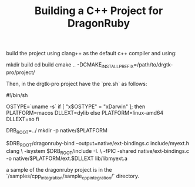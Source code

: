 #+TITLE: Building a C++ Project for DragonRuby

build the project using clang++ as the default c++ compiler and using:

#+begin_src: shell-script
mkdir build
cd build
cmake .. -DCMAKE_INSTALL_PREFIX=/path/to/drgtk-pro/project/
#+end_src

Then, in the drgtk-pro project have the `pre.sh` as follows:

#+begin_src: shell-script
#!/bin/sh

OSTYPE=`uname -s`
if [ "x$OSTYPE" = "xDarwin" ]; then
  PLATFORM=macos
  DLLEXT=dylib
else
  PLATFORM=linux-amd64
  DLLEXT=so
fi

DRB_ROOT=../
mkdir -p native/$PLATFORM

$DRB_ROOT/dragonruby-bind --output=native/ext-bindings.c include/myext.h
clang \
  -isystem $DRB_ROOT/include -I. \
  -fPIC -shared native/ext-bindings.c -o native/$PLATFORM/ext.$DLLEXT lib/libmyext.a
#+end_src

a sample of the dragonruby project is in the `/samples/cpp_integration/sample_cpp_integration/` directory.
